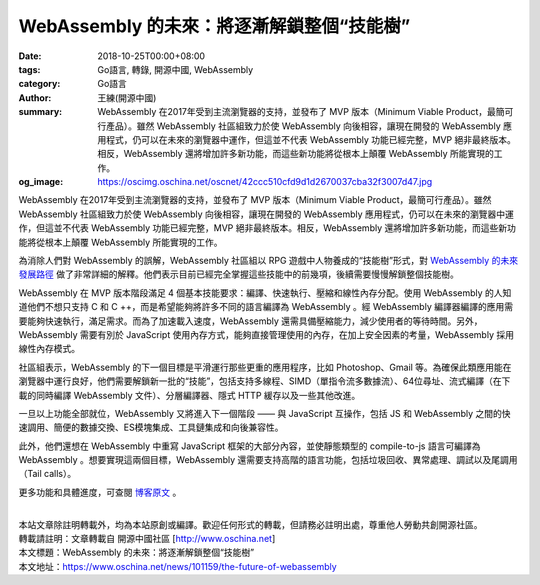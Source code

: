 WebAssembly 的未來：將逐漸解鎖整個“技能樹”
##########################################

:date: 2018-10-25T00:00+08:00
:tags: Go語言, 轉錄, 開源中國, WebAssembly
:category: Go語言
:author: 王練(開源中國)
:summary: WebAssembly 在2017年受到主流瀏覽器的支持，並發布了 MVP 版本（Minimum Viable Product，最簡可行產品）。雖然 WebAssembly 社區組致力於使 WebAssembly 向後相容，讓現在開發的 WebAssembly 應用程式，仍可以在未來的瀏覽器中運作，但這並不代表 WebAssembly 功能已經完整，MVP 絕非最終版本。相反，WebAssembly 還將增加許多新功能，而這些新功能將從根本上顛覆 WebAssembly 所能實現的工作。
:og_image: https://oscimg.oschina.net/oscnet/42ccc510cfd9d1d2670037cba32f3007d47.jpg


WebAssembly 在2017年受到主流瀏覽器的支持，並發布了 MVP 版本（Minimum Viable Product，最簡可行產品）。雖然 WebAssembly 社區組致力於使 WebAssembly 向後相容，讓現在開發的 WebAssembly 應用程式，仍可以在未來的瀏覽器中運作，但這並不代表 WebAssembly 功能已經完整，MVP 絕非最終版本。相反，WebAssembly 還將增加許多新功能，而這些新功能將從根本上顛覆 WebAssembly 所能實現的工作。

為消除人們對 WebAssembly 的誤解，WebAssembly 社區組以 RPG 遊戲中人物養成的“技能樹”形式，對 `WebAssembly 的未來發展路徑`_ 做了非常詳細的解釋。他們表示目前已經完全掌握這些技能中的前幾項，後續需要慢慢解鎖整個技能樹。

.. image:: https://oscimg.oschina.net/oscnet/42ccc510cfd9d1d2670037cba32f3007d47.jpg
   :alt: WebAssembly 的未來：將逐漸解鎖整個“技能樹”
   :align: center

WebAssembly 在 MVP 版本階段滿足 4 個基本技能要求：編譯、快速執行、壓縮和線性內存分配。使用 WebAssembly 的人知道他們不想只支持 C 和 C ++，而是希望能夠將許多不同的語言編譯為 WebAssembly 。經 WebAssembly 編譯器編譯的應用需要能夠快速執行，滿足需求。而為了加速載入速度，WebAssembly 還需具備壓縮能力，減少使用者的等待時間。另外，WebAssembly 需要有別於 JavaScript 使用內存方式，能夠直接管理使用的內存，在加上安全因素的考量，WebAssembly 採用線性內存模式。

.. image:: https://oscimg.oschina.net/oscnet/48a0162ed0e0f848088cecfa4c9c0d6b5b4.jpg
   :alt: WebAssembly 的未來：將逐漸解鎖整個“技能樹”
   :align: center

社區組表示，WebAssembly 的下一個目標是平滑運行那些更重的應用程序，比如 Photoshop、Gmail 等。為確保此類應用能在瀏覽器中運行良好，他們需要解鎖新一批的“技能”，包括支持多線程、SIMD（單指令流多數據流）、64位尋址、流式編譯（在下載的同時編譯 WebAssembly 文件）、分層編譯器、隱式 HTTP 緩存以及一些其他改進。

.. image:: https://oscimg.oschina.net/oscnet/586022e01ab45f31b0d35d223ea932a8827.jpg
   :alt: WebAssembly 的未來：將逐漸解鎖整個“技能樹”
   :align: center

一旦以上功能全部就位，WebAssembly 又將進入下一個階段 —— 與 JavaScript 互操作，包括 JS 和 WebAssembly 之間的快速調用、簡便的數據交換、ES模塊集成、工具鏈集成和向後兼容性。

.. image:: https://oscimg.oschina.net/oscnet/5d163b3cfd5ecd82788682365c270636ebe.jpg
   :alt: WebAssembly 的未來：將逐漸解鎖整個“技能樹”
   :align: center

此外，他們還想在 WebAssembly 中重寫 JavaScript 框架的大部分內容，並使靜態類型的 compile-to-js 語言可編譯為 WebAssembly 。想要實現這兩個目標，WebAssembly 還需要支持高階的語言功能，包括垃圾回收、異常處理、調試以及尾調用（Tail calls）。

.. image:: https://oscimg.oschina.net/oscnet/c84da0e9a6a4992b6a2219bc3b6f65dc950.jpg
   :alt: WebAssembly 的未來：將逐漸解鎖整個“技能樹”
   :align: center

更多功能和具體進度，可查閱 `博客原文`_ 。

|
| 本站文章除註明轉載外，均為本站原創或編譯。歡迎任何形式的轉載，但請務必註明出處，尊重他人勞動共創開源社區。
| 轉載請註明：文章轉載自 開源中國社區 [http://www.oschina.net]
| 本文標題：WebAssembly 的未來：將逐漸解鎖整個“技能樹”
| 本文地址：https://www.oschina.net/news/101159/the-future-of-webassembly

.. _WebAssembly 的未來發展路徑: https://hacks.mozilla.org/2018/10/webassemblys-post-mvp-future/
.. _博客原文: https://hacks.mozilla.org/2018/10/webassemblys-post-mvp-future/
